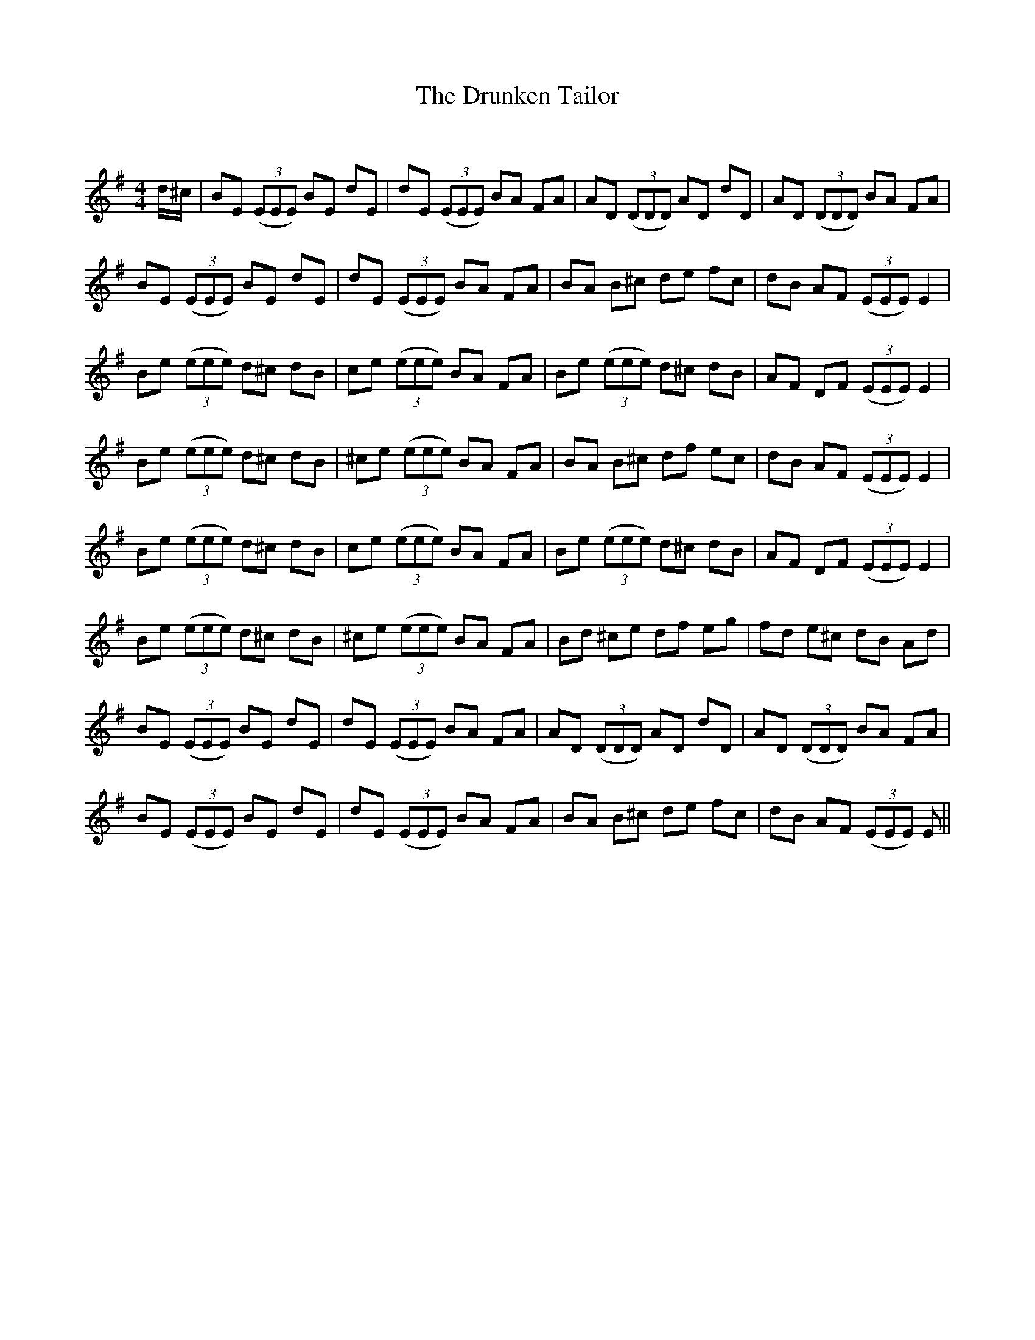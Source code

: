 X:1
T: The Drunken Tailor
C:
R:Reel
Q: 232
K:Em
M:4/4
L:1/8
d1/2^c1/2|BE ((3EEE) BE dE|dE ((3EEE) BA FA|AD ((3DDD) AD dD|AD ((3DDD) BA FA|
BE ((3EEE) BE dE|dE ((3EEE) BA FA|BA B^c de fc|dB AF ((3EEE) E2|
Be ((3eee) d^c dB|ce ((3eee) BA FA|Be ((3eee) d^c dB|AF DF ((3EEE) E2|
Be ((3eee) d^c dB|^ce ((3eee) BA FA|BA B^c df ec|dB AF ((3EEE) E2|
Be ((3eee) d^c dB|ce ((3eee) BA FA|Be ((3eee) d^c dB|AF DF ((3EEE) E2|
Be ((3eee) d^c dB|^ce ((3eee) BA FA|Bd ^ce df eg|fd e^c dB Ad|
BE ((3EEE) BE dE|dE ((3EEE) BA FA|AD ((3DDD) AD dD|AD ((3DDD) BA FA|
BE ((3EEE) BE dE|dE ((3EEE) BA FA|BA B^c de fc|dB AF ((3EEE) E||
